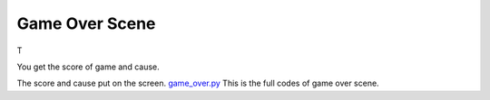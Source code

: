 .. _game_over_scene:

Game Over Scene
===============

T

.. code-block:: python
        :linenos:
        
        def game_over_scene(final_score, cause):


You get the score of game and cause.

.. code-block:: python
        :linenos:
        
        text2 = stage.Text(width=29, height=14, font=None,
                       palette=constants.MT_GAME_STUDIO_PALETTE, buffer=None)
        text2.move(50, 50)
        text2.text("Score:{0}".format(final_score))
        text.append(text2)

        if cause == 0:
            text3 = stage.Text(width=29, height=14, font=None,
                               palette=constants.MT_GAME_STUDIO_PALETTE,
                               buffer=None)
            text3.move(12, 80)
            text3.text("YOU HIT THE BIRD!")
            text.append(text3)
        else:
            text3 = stage.Text(width=29, height=14, font=None,
                               palette=constants.MT_GAME_STUDIO_PALETTE,
                               buffer=None)
            text3.move(10, 80)
            text3.text("YOU HIT THE PLANE!")
            text.append(text3)


The score and cause put on the screen. `game_over.py <https://github.com/jaeyoon-lee2/ICS3U-2019-Group19/blob/master/docs/menu/game_over.py>`_ This is the full codes of game over scene.
